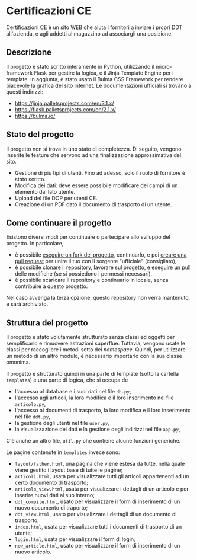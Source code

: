 * Certificazioni CE
  Certificazioni CE è un sito WEB che aiuta i fornitori a inviare i propri DDT all'azienda, e agli addetti al magazzino ad associargli una posizione. 

** Descrizione
  Il progetto è stato scritto interamente in Python, utilizzando il micro-framework Flask per gestire la logica, e il Jinja Template Engine per i template. 
  In aggiunta, è stato usato il Bulma CSS Framework per rendere piacevole la grafica del sito internet.
  Le documentazioni ufficiali si trovano a questi indirizzi:
  + https://jinja.palletsprojects.com/en/3.1.x/
  + https://flask.palletsprojects.com/en/2.1.x/
  + https://bulma.io/

** Stato del progetto
  Il progetto non si trova in uno stato di completezza. Di seguito, vengono inserite le feature che servono ad una finalizzazione approssimativa del sito. 
  + Gestione di più tipi di utenti. Fino ad adesso, solo il ruolo di fornitore è stato scritto. 
  + Modifica dei dati: deve essere possibile modificare dei campi di un elemento dal lato utente.
  + Upload del file DOP per utenti CE.
  + Creazione di un PDF dato il documento di trasporto di un utente.

** Come continuare il progetto
  Esistono diversi modi per continuare o partecipare allo sviluppo del progetto.
  In particolare,
  + è possibile [[https://docs.github.com/en/get-started/quickstart/fork-a-repo][eseguire un fork del progetto]], continuarlo, e poi [[https://docs.github.com/en/pull-requests/collaborating-with-pull-requests/proposing-changes-to-your-work-with-pull-requests/about-pull-requests][creare una pull request]] per unire il tuo con il sorgente "ufficiale" (consigliato),
  + è possibile [[https://docs.github.com/en/repositories/creating-and-managing-repositories/cloning-a-repository][clonare il repository]], lavorare sul progetto, e [[https://github.com/git-guides/git-pull][eseguire un pull]] delle modifiche (se si possiedono i permessi necessari),
  + è possibile scaricare il repository e continuarlo in locale, senza contribuire a questo progetto. 
  Nel caso avvenga la terza opzione, questo repository non verrà mantenuto, e sarà archiviato.

** Struttura del progetto
  Il progetto è stato volutamente strutturato senza classi ed oggetti per semplificarlo e rimuovere astrazioni superflue. 
  Tuttavia, vengono usate le classi per raccogliere i metodi sotto dei /namespace/. 
  Quindi, per utilizzare un metodo di un altro modulo, è necessario importarlo con la sua classe omonima. 

  Il progetto è strutturato quindi in una parte di template (sotto la cartella ~templates~) e una parte di logica, che si occupa de
  + l'accesso al database e i suoi dati nel file ~db.py~,
  + l'accesso agli articoli, la loro modifica e il loro inserimento nel file ~articolo.py~,
  + l'accesso ai documenti di trasporto, la loro modifica e il loro inserimento nel file ~ddt.py~,
  + la gestione degli utenti nel file ~user.py~,
  + la visualizzazione dei dati e la gestione degli indirizzi nel file ~app.py~,
  C'è anche un altro file, ~util.py~ che contiene alcune funzioni generiche. 

  Le pagine contenute in ~templates~ invece sono:
  + ~layout/father.html~, una pagina che viene estesa da tutte, nella quale viene gestito i layout base di tutte le pagine;
  + ~articoli.html~, usata per visualizzare tutti gli articoli appartenenti ad un certo documento di trasporto;
  + ~articolo_view.html~, usata per visualizzare i dettagli di un articolo e per inserire nuovi dati al suo interno;
  + ~ddt_compile.html~, usato per visualizzare il form di inserimento di un nuovo documento di traporto;
  + ~ddt_view.html~, usato per visualizzare i dettagli di un documento di trasporto;
  + ~index.html~, usata per visualizzare tutti i documenti di trasporto di un utente;
  + ~login.html~, usata per visualizzare il form di login;
  + ~new_article.html~, usato per visualizzare il form di inserimento di un nuovo articolo. 
  